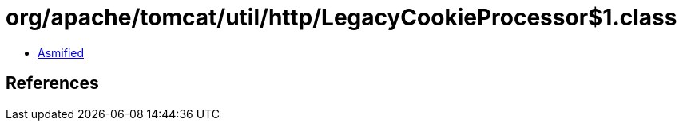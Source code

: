 = org/apache/tomcat/util/http/LegacyCookieProcessor$1.class

 - link:LegacyCookieProcessor$1-asmified.java[Asmified]

== References


